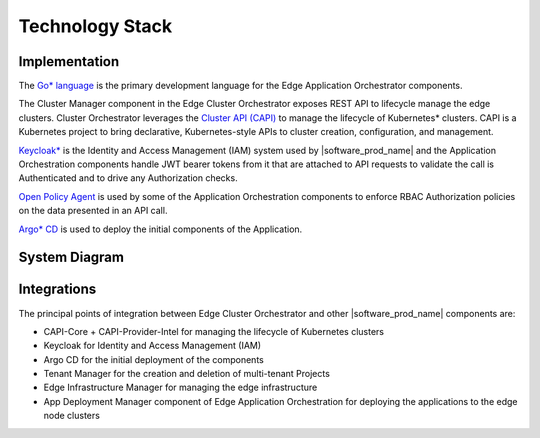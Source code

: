 Technology Stack
================

Implementation
--------------

The `Go\* language <https://go.dev/>`_ is the primary development language for the
Edge Application Orchestrator components.

The Cluster Manager component in the Edge Cluster Orchestrator exposes REST API to
lifecycle manage the edge clusters. Cluster Orchestrator leverages the `Cluster API
(CAPI) <https://cluster-api.sigs.k8s.io/>`_ to manage the lifecycle of Kubernetes\*
clusters. CAPI is a Kubernetes project to bring declarative, Kubernetes-style APIs
to cluster creation, configuration, and management.

`Keycloak\* <https://www.keycloak.org/>`_ is the Identity and Access Management (IAM)
system used by |software_prod_name| and the Application Orchestration components
handle JWT bearer tokens from it that are attached to API requests to validate the
call is Authenticated and to drive any Authorization checks.

`Open Policy Agent <https://www.openpolicyagent.org/>`_ is used by some of the
Application Orchestration components to enforce RBAC Authorization policies on the
data presented in an API call.

`Argo\* CD <https://argo-cd.readthedocs.io/en/stable/>`_ is used to deploy the initial
components of the Application.

System Diagram
--------------

.. figure:: images/stack-diagram.png
   :alt: Technology Stack of Cluster Orchestration

Integrations
------------

The principal points of integration between Edge Cluster Orchestrator and other
|software_prod_name| components are:

- CAPI-Core + CAPI-Provider-Intel for managing the lifecycle of Kubernetes clusters
- Keycloak for Identity and Access Management (IAM)
- Argo CD for the initial deployment of the components
- Tenant Manager for the creation and deletion of multi-tenant Projects
- Edge Infrastructure Manager for managing the edge infrastructure
- App Deployment Manager component of Edge Application Orchestration for deploying
  the applications to the edge node clusters
